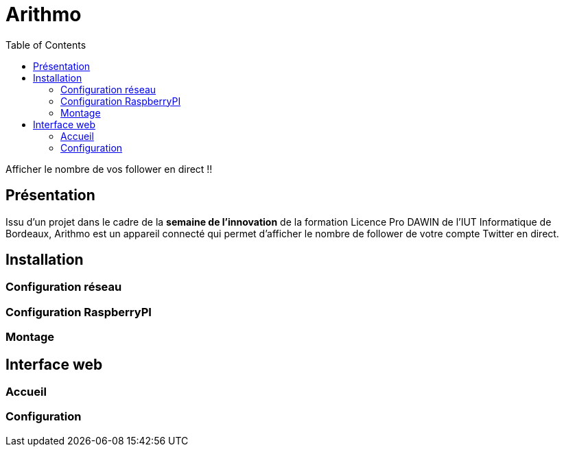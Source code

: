 = Arithmo
:toc:

Afficher le nombre de vos follower en direct !!

== Présentation

Issu d'un projet dans le cadre de la **semaine de l'innovation** de la formation
Licence Pro DAWIN de l'IUT Informatique de Bordeaux, Arithmo est un appareil
connecté qui permet d'afficher le nombre de follower de votre compte Twitter
en direct.

== Installation

=== Configuration réseau

=== Configuration RaspberryPI

=== Montage

== Interface web

=== Accueil

=== Configuration
